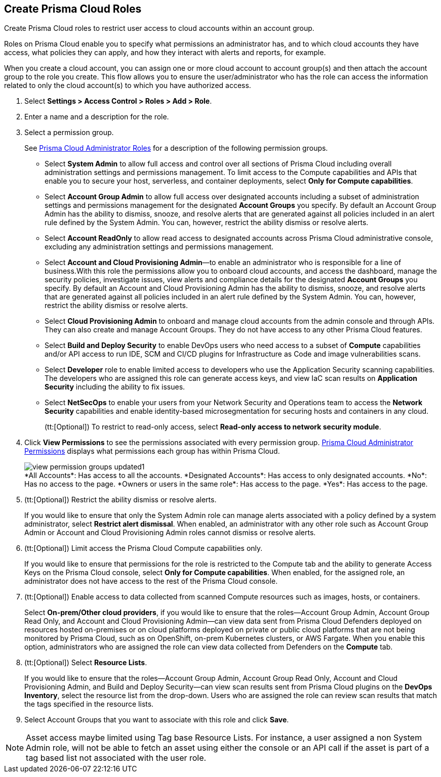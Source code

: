 :topic_type: task
[.task]
[#id6d0b3093-c30c-41c4-8757-2efbdf7970c8]
== Create Prisma Cloud Roles

Create Prisma Cloud roles to restrict user access to cloud accounts within an account group.

Roles on Prisma Cloud enable you to specify what permissions an administrator has, and to which cloud accounts they have access, what policies they can apply, and how they interact with alerts and reports, for example.

When you create a cloud account, you can assign one or more cloud account to account group(s) and then attach the account group to the role you create. This flow allows you to ensure the user/administrator who has the role can access the information related to only the cloud account(s) to which you have authorized access.

[.procedure]
. Select *Settings > Access Control > Roles > Add > Role*.

. Enter a name and a description for the role.

. Select a permission group.
+
See xref:prisma-cloud-administrator-roles.adoc#id437b5c4a-3dfa-4c70-8fc7-b6d074f5dffc[Prisma Cloud Administrator Roles] for a description of the following permission groups.
+
* Select *System Admin* to allow full access and control over all sections of Prisma Cloud including overall administration settings and permissions management. To limit access to the Compute capabilities and APIs that enable you to secure your host, serverless, and container deployments, select *Only for Compute capabilities*.

* Select *Account Group Admin* to allow full access over designated accounts including a subset of administration settings and permissions management for the designated *Account Groups* you specify. By default an Account Group Admin has the ability to dismiss, snooze, and resolve alerts that are generated against all policies included in an alert rule defined by the System Admin. You can, however, restrict the ability dismiss or resolve alerts.

* Select *Account ReadOnly* to allow read access to designated accounts across Prisma Cloud administrative console, excluding any administration settings and permissions management.

* Select *Account and Cloud Provisioning Admin*—to enable an administrator who is responsible for a line of business.With this role the permissions allow you to onboard cloud accounts, and access the dashboard, manage the security policies, investigate issues, view alerts and compliance details for the designated *Account Groups* you specify. By default an Account and Cloud Provisioning Admin has the ability to dismiss, snooze, and resolve alerts that are generated against all policies included in an alert rule defined by the System Admin. You can, however, restrict the ability dismiss or resolve alerts.

* Select *Cloud Provisioning Admin* to onboard and manage cloud accounts from the admin console and through APIs. They can also create and manage Account Groups. They do not have access to any other Prisma Cloud features.

* Select *Build and Deploy Security* to enable DevOps users who need access to a subset of *Compute* capabilities and/or API access to run IDE, SCM and CI/CD plugins for Infrastructure as Code and image vulnerabilities scans.

* Select *Developer* role to enable limited access to developers who use the Application Security scanning capabilities. The developers who are assigned this role can generate access keys, and view IaC scan results on *Application Security* including the ability to fix issues.

* Select *NetSecOps* to enable your users from your Network Security and Operations team to access the *Network Security* capabilities and enable identity-based microsegmentation for securing hosts and containers in any cloud.
+
(tt:[Optional]) To restrict to read-only access, select *Read-only access to network security module*.

. Click *View Permissions* to see the permissions associated with every permission group. xref:prisma-cloud-admin-permissions.adoc#id6627ae5c-289c-4702-b2ec-b969eaf844b3[Prisma Cloud Administrator Permissions] displays what permissions each group has within Prisma Cloud.
+
image::administration/view-permission-groups-updated1.png[]
+
++++
<draft-comment>*All Accounts*: Has access to all the accounts.

*Designated Accounts*: Has access to only designated accounts.

*No*: Has no access to the page.

*Owners or users in the same role*: Has access to the page.

*Yes*: Has access to the page.

</draft-comment>
++++

. (tt:[Optional]) Restrict the ability dismiss or resolve alerts.
+
If you would like to ensure that only the System Admin role can manage alerts associated with a policy defined by a system administrator, select *Restrict alert dismissal*. When enabled, an administrator with any other role such as Account Group Admin or Account and Cloud Provisioning Admin roles cannot dismiss or resolve alerts.

. (tt:[Optional]) Limit access the Prisma Cloud Compute capabilities only.
+
If you would like to ensure that permissions for the role is restricted to the Compute tab and the ability to generate Access Keys on the Prisma Cloud console, select *Only for Compute capabilities*. When enabled, for the assigned role, an administrator does not have access to the rest of the Prisma Cloud console.

. (tt:[Optional]) Enable access to data collected from scanned Compute resources such as images, hosts, or containers.
+
Select *On-prem/Other cloud providers*, if you would like to ensure that the roles—Account Group Admin, Account Group Read Only, and Account and Cloud Provisioning Admin—can view data sent from Prisma Cloud Defenders deployed on resources hosted on-premises or on cloud platforms deployed on private or public cloud platforms that are not being monitored by Prisma Cloud, such as on OpenShift, on-prem Kubernetes clusters, or AWS Fargate. When you enable this option, administrators who are assigned the role can view data collected from Defenders on the *Compute* tab.

. (tt:[Optional]) Select *Resource Lists*.
+
If you would like to ensure that the roles—Account Group Admin, Account Group Read Only, Account and Cloud Provisioning Admin, and Build and Deploy Security—can view scan results sent from Prisma Cloud plugins on the *DevOps Inventory*, select the resource list from the drop-down. Users who are assigned the role can review scan results that match the tags specified in the resource lists.

. Select Account Groups that you want to associate with this role and click *Save*.

[NOTE]
====
Asset access maybe limited using Tag base Resource Lists. For instance, a user assigned a non System Admin role, will not be able to fetch an asset using either the console or an API call if the asset is part of a tag based list not associated with the user role. 
====